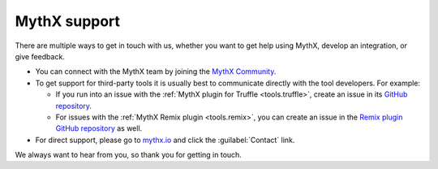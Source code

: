 .. meta::
   :description: See the multiple ways to get in touch with us, whether you want to get help using MythX, you want to develop an integration, or you want to give feedback.

.. _support:

MythX support
=============

There are multiple ways to get in touch with us, whether you want to get help using MythX, develop an integration, or give feedback.


* You can connect with the MythX team by joining the `MythX Community <https://community.mythx.io>`_.

* To get support for third-party tools it is usually best to communicate directly with the tool developers. For example:

  * If you run into an issue with the :ref:`MythX plugin for Truffle <tools.truffle>`, create an issue in its `GitHub repository <https://github.com/ConsenSys/truffle-security>`_.
  * For issues with the :ref:`MythX Remix plugin <tools.remix>`, you can create an issue in the `Remix plugin GitHub repository <https://github.com/aquiladev/remix-mythx-plugin/>`_ as well.

* For direct support, please go to `mythx.io <https://mythx.io>`_ and click the :guilabel:`Contact` link.

We always want to hear from you, so thank you for getting in touch.

